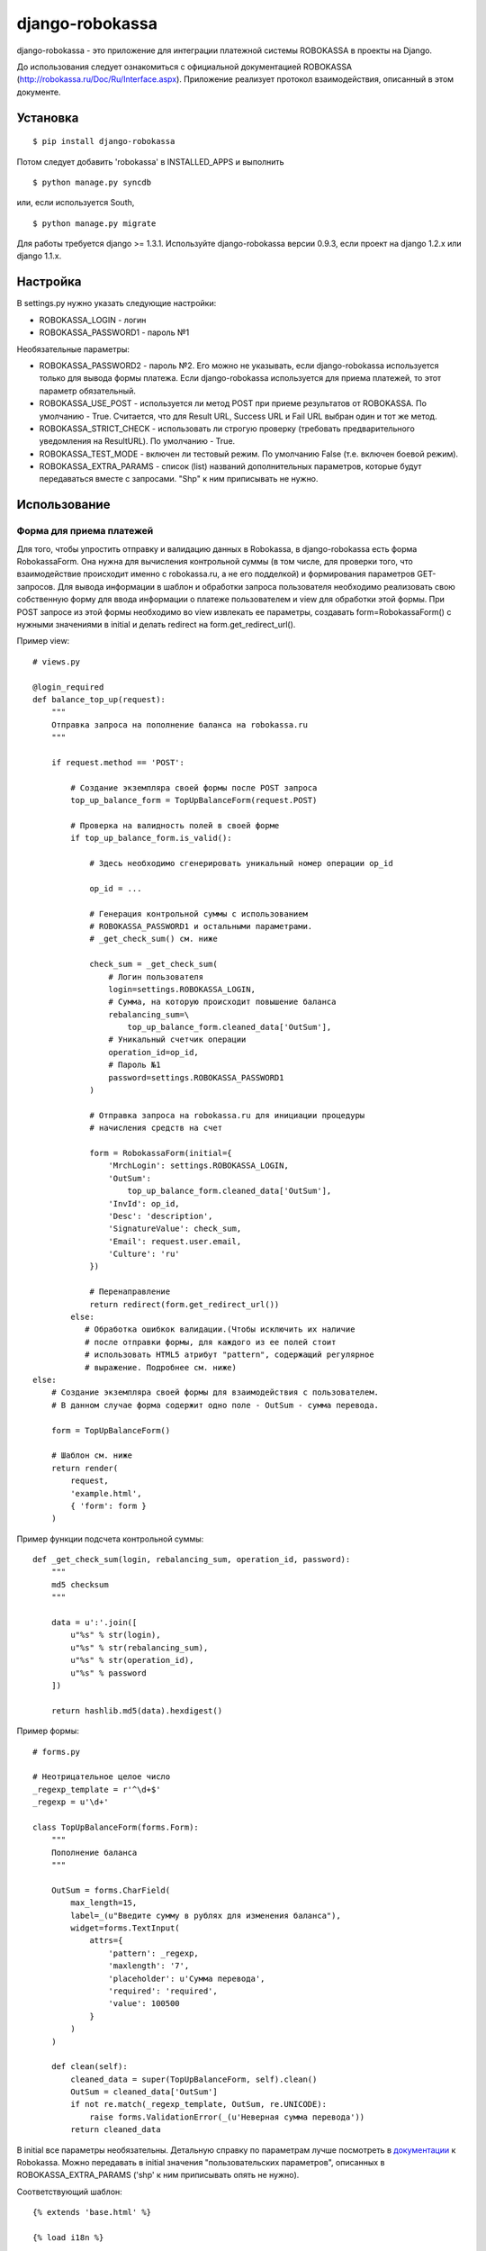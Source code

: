 ================
django-robokassa
================

django-robokassa - это приложение для интеграции платежной системы ROBOKASSA в
проекты на Django.

До использования следует ознакомиться с официальной документацией
ROBOKASSA (http://robokassa.ru/Doc/Ru/Interface.aspx). Приложение реализует
протокол взаимодействия, описанный в этом документе.

Установка
=========

::

    $ pip install django-robokassa

Потом следует добавить 'robokassa' в INSTALLED_APPS и выполнить ::

    $ python manage.py syncdb

или, если используется South, ::

    $ python manage.py migrate

Для работы требуется django >= 1.3.1.
Используйте django-robokassa версии 0.9.3, если проект на django 1.2.x или django 1.1.x.

Настройка
=========

В settings.py нужно указать следующие настройки:

* ROBOKASSA_LOGIN - логин
* ROBOKASSA_PASSWORD1 - пароль №1

Необязательные параметры:

* ROBOKASSA_PASSWORD2 - пароль №2. Его можно не указывать, если
  django-robokassa используется только для вывода формы платежа.
  Если django-robokassa используется для приема платежей, то этот
  параметр обязательный.

* ROBOKASSA_USE_POST - используется ли метод POST при приеме результатов от
  ROBOKASSA. По умолчанию - True. Считается, что для Result URL, Success URL и
  Fail URL выбран один и тот же метод.

* ROBOKASSA_STRICT_CHECK - использовать ли строгую проверку (требовать
  предварительного уведомления на ResultURL). По умолчанию - True.

* ROBOKASSA_TEST_MODE - включен ли тестовый режим. По умолчанию False
  (т.е. включен боевой режим).

* ROBOKASSA_EXTRA_PARAMS - список (list) названий дополнительных параметров,
  которые будут передаваться вместе с запросами. "Shp" к ним приписывать не
  нужно.


Использование
=============

Форма для приема платежей
-------------------------

Для того, чтобы упростить отправку и валидацию данных в
Robokassa, в django-robokassa есть форма RobokassaForm. Она нужна
для вычисления контрольной суммы (в том числе, для проверки того,
что взаимодействие происходит именно с robokassa.ru, а не его подделкой)
и формирования параметров GET-запросов. Для вывода информации в шаблон и
обработки запроса пользователя необходимо реализовать свою собственную форму
для ввода информации о платеже пользователем и view для обработки этой формы.
При POST запросе из этой формы необходимо во view извлекать ее параметры,
создавать form=RobokassaForm() с нужными значениями в initial и делать redirect
на form.get_redirect_url().

Пример view::

    # views.py

    @login_required
    def balance_top_up(request):
        """
        Отправка запроса на пополнение баланса на robokassa.ru
        """

        if request.method == 'POST':

            # Создание экземпляра своей формы после POST запроса
            top_up_balance_form = TopUpBalanceForm(request.POST)

            # Проверка на валидность полей в своей форме
            if top_up_balance_form.is_valid():

                # Здесь необходимо сгенерировать уникальный номер операции op_id

                op_id = ...

                # Генерация контрольной суммы с использованием
                # ROBOKASSA_PASSWORD1 и остальными параметрами.
                # _get_check_sum() см. ниже

                check_sum = _get_check_sum(
                    # Логин пользователя
                    login=settings.ROBOKASSA_LOGIN,
                    # Сумма, на которую происходит повышение баланса
                    rebalancing_sum=\
                        top_up_balance_form.cleaned_data['OutSum'],
                    # Уникальный счетчик операции
                    operation_id=op_id,
                    # Пароль №1
                    password=settings.ROBOKASSA_PASSWORD1
                )

                # Отправка запроса на robokassa.ru для инициации процедуры
                # начисления средств на счет

                form = RobokassaForm(initial={
                    'MrchLogin': settings.ROBOKASSA_LOGIN,
                    'OutSum':
                        top_up_balance_form.cleaned_data['OutSum'],
                    'InvId': op_id,
                    'Desc': 'description',
                    'SignatureValue': check_sum,
                    'Email': request.user.email,
                    'Culture': 'ru'
                })

                # Перенаправление
                return redirect(form.get_redirect_url())
            else:
               # Обработка ошибкок валидации.(Чтобы исключить их наличие
               # после отправки формы, для каждого из ее полей стоит
               # использовать HTML5 атрибут "pattern", содержащий регулярное
               # выражение. Подробнее см. ниже)
    else:
        # Создание экземпляра своей формы для взаимодействия с пользователем.
        # В данном случае форма содержит одно поле - OutSum - сумма перевода.

        form = TopUpBalanceForm()

        # Шаблон см. ниже
        return render(
            request,
            'example.html',
            { 'form': form }
        )

Пример функции подсчета контрольной суммы::

    def _get_check_sum(login, rebalancing_sum, operation_id, password):
        """
        md5 checksum
        """

        data = u':'.join([
            u"%s" % str(login),
            u"%s" % str(rebalancing_sum),
            u"%s" % str(operation_id),
            u"%s" % password
        ])

        return hashlib.md5(data).hexdigest()

Пример формы::

    # forms.py

    # Неотрицательное целое число
    _regexp_template = r'^\d+$'
    _regexp = u'\d+'

    class TopUpBalanceForm(forms.Form):
        """
        Пополнение баланса
        """

        OutSum = forms.CharField(
            max_length=15,
            label=_(u"Введите сумму в рублях для изменения баланса"),
            widget=forms.TextInput(
                attrs={
                    'pattern': _regexp,
                    'maxlength': '7',
                    'placeholder': u'Сумма перевода',
                    'required': 'required',
                    'value': 100500
                }
            )
        )

        def clean(self):
            cleaned_data = super(TopUpBalanceForm, self).clean()
            OutSum = cleaned_data['OutSum']
            if not re.match(_regexp_template, OutSum, re.UNICODE):
                raise forms.ValidationError(_(u'Неверная сумма перевода'))
            return cleaned_data

В initial все параметры необязательны. Детальную справку по параметрам
лучше посмотреть в `документации <http://robokassa.ru/ru/Doc/Ru/Interface.aspx#222>`_
к Robokassa. Можно передавать в initial значения "пользовательских параметров",
описанных в ROBOKASSA_EXTRA_PARAMS ('shp' к ним приписывать опять не нужно).

Соответствующий шаблон::

    {% extends 'base.html' %}

    {% load i18n %}

    {% block title %}{% trans "Пополнение баланса" %}{% endblock %}

    {% block content %}
        <form action="{% url app_name.views.balance_top_up %}" method="post">
            {% csrf_token %}
            {{ form.as_p }}
            <button type="submit">{% trans "Пополнение баланса" %}</button>
        </form>
    {% endblock %}


Получение результатов платежей
------------------------------
В Robokassa есть несколько методов определения результата платежа:

1. При переходе на страницы Success и Fail гарантируется, что платеж
   соответственно прошел и не прошел

2. При успешном или неудачном платеже Robokassa отправляет POST или GET запрос
   на Result URL.

3. Можно запрашивать статус платежа через XML-сервис.

В django-robokassa на данный момент поддерживаются методы 1 и 2 и их совмещение
(дополнительное подтверждение сначала через ResultURL, а затем переход на
SuccessURL при использовании опции ROBOKASSA_STRICT_CHECK = True,
рекомендуется для безопасного обмена данными).

  Механизм строгой проверки:

  1. robokassa.ru, вызывает ResultURL.

  2. Внутри view, связанного с ResultURL, происходит проверка содержащейся в
  запросе md5 подписи через ROBOKASSA_PASSWORD2 - второй пароль, который не
  передается по сети и известен только отправителю и получателю. Он нужен
  для подтверждения того, что запрос был послан именно с robokassa.ru.

  3. Через callback, который принимает сигнал из этого view,
  производятся манипуляции внутри сайта (например, начисление средств согласно
  пришедшему запросу). Этот пункт необходим, если не реализуется свой view,
  а используется view, содержащийся в django-robokassa.

  4. Затем этот view отправляет на robokassa.ru ответ вида
  HttpResponse("".join(["OK", str(operation_id)]),
  где operation_id - уникальный id текущей операции. Этот ответ необходим в
  том числе для того, чтобы robokassa.ru получила подтверждение того, что все
  необходимые действия произведены.

  5. Если robokassa.ru получает этот ответ, она посылает второй запрос уже на
  SuccessURL, для вывода информативного сообщения пользователю об успешном
  прохождении всей операции. То есть, здесь должен быть только вывод оповещения.

  6. Либо, в случае, если HttpResponse не соответвтует ожидаемому,
  посылается запрос на FailURL, тогда пользователь видит сообщение о 
  произошедшей ошибке.

Обработчики подключаются через urls.py, рендерят соответствующие
шаблоны и шлют сигналы в зависимости от успешности платежа.
Также можно сделать свои views, и подключить их самостоятельно через urls.py,
а формы робокассы использовать для валидации данных.


Сигналы
-------
Обработку смены статусов покупок следует осуществлять в обработчиках сигналов.

* robokassa.signals.result_received - шлется при получении уведомления от
  Robokassa. Получение этого сигнала означает, что оплата была успешной.
  В качестве sender передается экземпляр модели SuccessNotification, у
  которой есть атрибуты InvId и OutSum.

* robokassa.signals.success_page_visited - шлется при переходе пользователя
  на страницу успешной оплаты. Этот сигнал следует использовать вместо
  result_received, если не используется строгая проверка
  (ROBOKASSA_STRICT_CHECK=False)

* robokassa.signals.fail_page_visited - шлется при переходе пользователя
  на страницу ошибки оплаты. Получение этого сигнала означает, что оплата
  не была произведена. В обработчике следует осуществлять разблокирвку товара
  на складе и т.д.

Все сигналы получают параметры InvId (номер заказа), OutSum (сумма оплаты) и
extra (словарь с дополнительными параметрами, описанными в
ROBOKASSA_EXTRA_PARAMS).

Пример::

    from robokassa.signals import result_received
    from my_app.models import Order

    def payment_received(sender, **kwargs):
        order = Order.objects.get(id=kwargs['InvId'])
        order.status = 'paid'
        order.paid_sum = kwargs['OutSum']
        order.extra_param = kwargs['extra']['my_param']
        order.save()

    result_received.connect(payment_received)


urls.py
-------

Для настройки Result URL, Success URL и Fail URL можно подключить
модуль robokassa.urls::

    urlpatterns = patterns('',
        #...
        url(r'^robokassa/', include('robokassa.urls')),
        #...
    )

Адреса, которые нужно указывать в панели robokassa, в этом случае будут иметь вид

* Result URL: ``http://yoursite.ru/robokassa/result/``
* Success URL: ``http://yoursite.ru/robokassa/success/``
* Fail URL: ``http://yoursite.ru/robokassa/fail/``


Шаблоны
-------

* ``robokassa/success.html`` - показывается в случае успешной оплаты. В
  контексте есть переменная form типа ``SuccessRedirectForm``, InvId
  и OutSum с параметрами заказа, а также все дополнительные параметры, описанные
  в ROBOKASSA_EXTRA_PARAMS.

* ``robokassa/fail.html`` - показывается в случае неуспешной оплаты. В
  контексте есть переменная form типа ``FailRedirectForm``, InvId
  и OutSum с параметрами заказа, а также все дополнительные параметры, описанные
  в ROBOKASSA_EXTRA_PARAMS.

* ``robokassa/error.html`` - показывается при ошибочном запросе к странице
  "успех" или "неудача" (например, при ошибке в контрольной сумме). В контексте
  есть переменная form класса ``FailRedirectForm`` или ``SuccessRedirectForm``.

Разработка
==========

Разработка ведется на bitbucket и github:

* https://bitbucket.org/kmike/django-robokassa/
* https://github.com/kmike/django-robokassa

Пожелания, идеи, баг-репорты и тд. пишите в трекер: https://bitbucket.org/kmike/django-robokassa/issues

Лицензия - MIT.

Тестирование
------------

Для запуска тестов установите `tox <http://tox.testrun.org/>`_, склонируйте репозиторий
и выполните команду

::

    $ tox

из корня репозитория.
